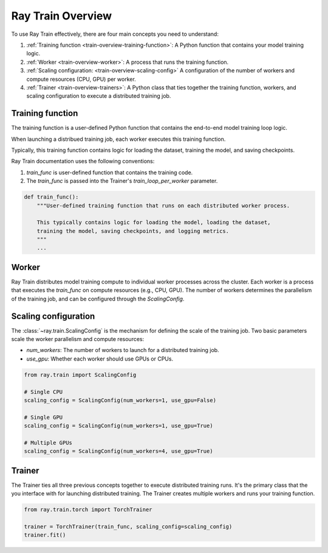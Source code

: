 .. _train-key-concepts:

.. _train-overview:

Ray Train Overview
==================

.. hidden:: 
    
    image:: ./images/train-concepts.svg
        
.. visible::

To use Ray Train effectively, there are four main concepts you need to understand:

#. :ref:`Training function <train-overview-training-function>`: A Python function that contains your model training logic.
#. :ref:`Worker <train-overview-worker>`: A process that runs the training function.
#. :ref:`Scaling configuration: <train-overview-scaling-config>` A configuration of the number of workers and compute resources (CPU, GPU) per worker.
#. :ref:`Trainer <train-overview-trainers>`: A Python class that ties together the training function, workers, and scaling configuration to execute a distributed training job.

.. _train-overview-training-function:

Training function
-----------------

The training function is a user-defined Python function that contains the end-to-end model training loop logic.

When launching a distribued training job, each worker executes this training function.

Typically, this training function contains logic for loading the dataset, training the model, and saving checkpoints.

Ray Train documentation uses the following conventions:

#. `train_func` is user-defined function that contains the training code.
#. The `train_func` is passed into the Trainer's `train_loop_per_worker` parameter.

.. code-block:: python

    def train_func():
        """User-defined training function that runs on each distributed worker process.
        
        This typically contains logic for loading the model, loading the dataset, 
        training the model, saving checkpoints, and logging metrics.
        """
        ...

.. _train-overview-worker:

Worker
------

Ray Train distributes model training compute to individual worker processes across the cluster. 
Each worker is a process that executes the `train_func` on compute resources (e.g., CPU, GPU). 
The number of workers determines the parallelism of the training job, and can be configured through the `ScalingConfig`.

.. Ray Train abstracts away the allocation and orchestration of nodes and compute resources for workers.
.. The user defines the number of workers in the scaling configuration.
.. The number of workers typically equals the aggregate number of GPUs (or CPUs?) you are allocating to the entire training job.

.. _train-overview-scaling-config:

Scaling configuration
---------------------

The :class:`~ray.train.ScalingConfig` is the mechanism for defining the scale of the training job.
Two basic parameters scale the worker parallelism and compute resources:

* `num_workers`: The number of workers to launch for a distributed training job.
* `use_gpu`: Whether each worker should use GPUs or CPUs. 

.. code-block:: python

    from ray.train import ScalingConfig

    # Single CPU
    scaling_config = ScalingConfig(num_workers=1, use_gpu=False)

    # Single GPU
    scaling_config = ScalingConfig(num_workers=1, use_gpu=True)

    # Multiple GPUs
    scaling_config = ScalingConfig(num_workers=4, use_gpu=True)

.. _train-overview-trainers:

Trainer
-------

The Trainer ties all three previous concepts together to execute distributed training runs.
It's the primary class that the you interface with for launching distributed training.
The Trainer creates multiple workers and runs your training function.

.. code-block:: python

    from ray.train.torch import TorchTrainer
    
    trainer = TorchTrainer(train_func, scaling_config=scaling_config)
    trainer.fit()